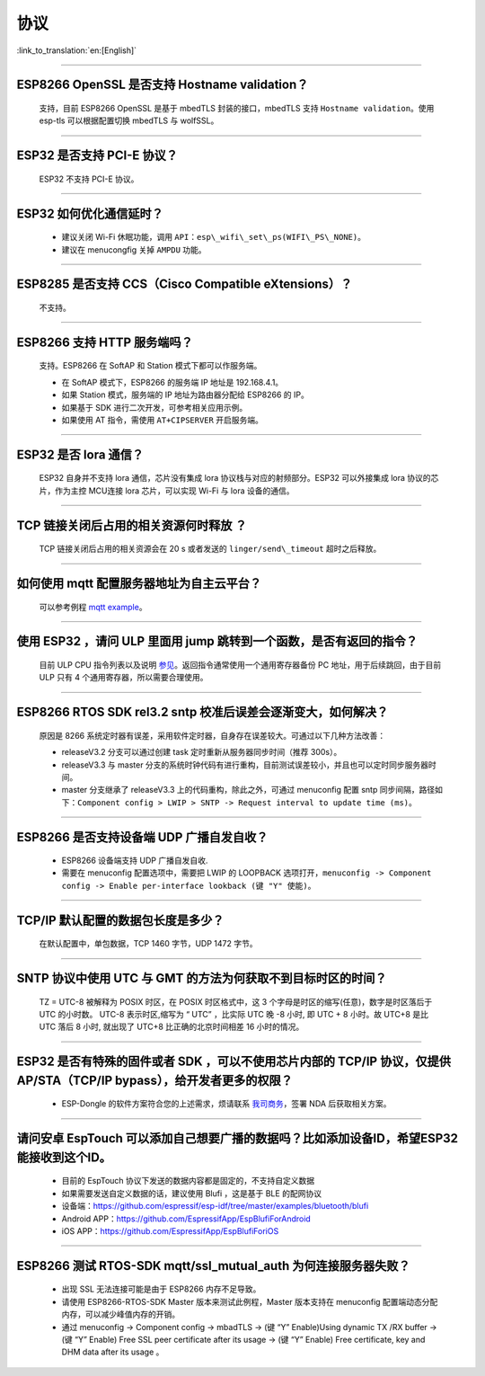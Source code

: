 协议
====

:link_to_translation:`en:[English]`

.. raw:: html

   <style>
   body {counter-reset: h2}
     h2 {counter-reset: h3}
     h2:before {counter-increment: h2; content: counter(h2) ". "}
     h3:before {counter-increment: h3; content: counter(h2) "." counter(h3) ". "}
     h2.nocount:before, h3.nocount:before, { content: ""; counter-increment: none }
   </style>

--------------


ESP8266 OpenSSL 是否⽀持 Hostname validation？
----------------------------------------------

  ⽀持，目前 ESP8266 OpenSSL 是基于 mbedTLS 封装的接口，mbedTLS 支持 ``Hostname validation``。使用 esp-tls 可以根据配置切换 mbedTLS 与 wolfSSL。

--------------

ESP32 是否⽀持 PCI-E 协议？
---------------------------

  ESP32 不支持 PCI-E 协议。

--------------

ESP32 如何优化通信延时？
------------------------

  - 建议关闭 Wi-Fi 休眠功能，调用 ``API：esp\_wifi\_set\_ps(WIFI\_PS\_NONE)``。
  - 建议在 menucongfig 关掉 ``AMPDU`` 功能。

--------------

ESP8285 是否⽀持 CCS（Cisco Compatible eXtensions）？
-----------------------------------------------------

  不支持。

--------------

ESP8266 ⽀持 HTTP 服务端吗？  
----------------------------

  ⽀持。ESP8266 在 SoftAP 和 Station 模式下都可以作服务端。

  - 在 SoftAP 模式下，ESP8266 的服务端 IP 地址是 192.168.4.1。
  - 如果 Station 模式，服务端的 IP 地址为路由器分配给 ESP8266 的 IP。
  - 如果基于 SDK 进行⼆次开发，可参考相关应用示例。
  - 如果使⽤ AT 指令，需使⽤ ``AT+CIPSERVER`` 开启服务端。

--------------

ESP32 是否 lora 通信？
----------------------

  ESP32 自身并不支持 lora 通信，芯片没有集成 lora 协议栈与对应的射频部分。ESP32 可以外接集成 lora 协议的芯⽚，作为主控 MCU连接 lora 芯片，可以实现 Wi-Fi 与 lora 设备的通信。

--------------

TCP 链接关闭后占用的相关资源何时释放 ？
---------------------------------------

  TCP 链接关闭后占用的相关资源会在 20 s 或者发送的 ``linger/send\_timeout`` 超时之后释放。

--------------

如何使用 mqtt 配置服务器地址为自主云平台？
------------------------------------------

  可以参考例程 `mqtt example <https://github.com/espressif/esp-idf/tree/master/examples/protocols/mqtt>`_。

--------------

使用 ESP32 ，请问 ULP 里面用 jump 跳转到一个函数，是否有返回的指令？
--------------------------------------------------------------------

  目前 ULP CPU 指令列表以及说明 `参见 <https://docs.espressif.com/projects/esp-idf/en/latest/esp32/api-guides/ulp_instruction_set.html#add-add-to-register>`_。返回指令通常使用一个通用寄存器备份 PC 地址，用于后续跳回，由于目前 ULP 只有 4 个通用寄存器，所以需要合理使用。

--------------

ESP8266 RTOS SDK rel3.2 sntp 校准后误差会逐渐变大，如何解决？
-------------------------------------------------------------

  原因是 8266 系统定时器有误差，采用软件定时器，自身存在误差较大。可通过以下几种方法改善：

  - releaseV3.2 分支可以通过创建 task 定时重新从服务器同步时间（推荐 300s）。
  - releaseV3.3 与 master 分支的系统时钟代码有进行重构，目前测试误差较小，并且也可以定时同步服务器时间。
  - master 分支继承了 releaseV3.3 上的代码重构，除此之外，可通过 menuconfig 配置 sntp 同步间隔，路径如下：``Component config > LWIP > SNTP -> Request interval to update time (ms)``。

-----------------

ESP8266 是否支持设备端 UDP 广播自发自收？
------------------------------------------------------------------------------------------------------

  - ESP8266 设备端支持 UDP 广播自发自收.
  - 需要在 menuconfig 配置选项中，需要把 LWIP 的 LOOPBACK 选项打开，``menuconfig -> Component config -> Enable per-interface lookback (键 "Y" 使能)``。

--------------

TCP/IP 默认配置的数据包长度是多少？
-----------------------------------

  在默认配置中，单包数据，TCP 1460 字节，UDP 1472 字节。

--------------

SNTP 协议中使用 UTC 与 GMT 的方法为何获取不到目标时区的时间？
-----------------------------------------------------------------

  TZ = UTC-8 被解释为 POSIX 时区，在 POSIX 时区格式中，这 3 个字母是时区的缩写(任意)，数字是时区落后于 UTC 的小时数。 
  UTC-8 表示时区,缩写为 “ UTC” ，比实际 UTC 晚 -8 小时, 即 UTC + 8 小时。故 UTC+8 是比 UTC 落后 8 小时, 就出现了 UTC+8 比正确的北京时间相差 16 小时的情况。

--------------

ESP32 是否有特殊的固件或者 SDK ，可以不使用芯片内部的 TCP/IP 协议，仅提供 AP/STA（TCP/IP bypass），给开发者更多的权限？
----------------------------------------------------------------------------------------------------------------------------

  - ESP-Dongle 的软件方案符合您的上述需求，烦请联系 `我司商务 <https://www.espressif.com/zh-hans/contact-us/sales-questions>`__，签署 NDA 后获取相关方案。

--------------

请问安卓 EspTouch 可以添加自己想要广播的数据吗？比如添加设备ID，希望ESP32能接收到这个ID。
--------------------------------------------------------------------------------------------

  - 目前的 EspTouch 协议下发送的数据内容都是固定的，不支持自定义数据
  - 如果需要发送自定义数据的话，建议使用 Blufi ，这是基于 BLE 的配网协议
  - 设备端：https://github.com/espressif/esp-idf/tree/master/examples/bluetooth/blufi
  - Android APP：https://github.com/EspressifApp/EspBlufiForAndroid
  - iOS APP：https://github.com/EspressifApp/EspBlufiForiOS

----------------

ESP8266 测试 RTOS-SDK mqtt/ssl_mutual_auth 为何连接服务器失败？
-----------------------------------------------------------------------------

  - 出现 SSL 无法连接可能是由于 ESP8266 内存不足导致。
  - 请使用 ESP8266-RTOS-SDK Master 版本来测试此例程，Master 版本支持在 menuconfig 配置端动态分配内存，可以减少峰值内存的开销。
  - 通过 menuconfig -> Component  config -> mbadTLS -> (键 “Y” Enable)Using  dynamic TX /RX buffer  -> (键 “Y” Enable) Free SSL peer certificate after its usage -> (键 “Y” Enable) Free certificate, key and DHM data after its usage 。
